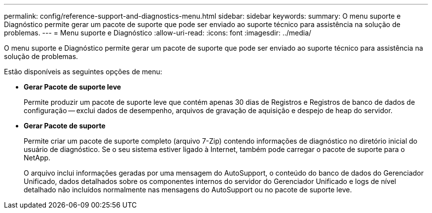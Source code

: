 ---
permalink: config/reference-support-and-diagnostics-menu.html 
sidebar: sidebar 
keywords:  
summary: O menu suporte e Diagnóstico permite gerar um pacote de suporte que pode ser enviado ao suporte técnico para assistência na solução de problemas. 
---
= Menu suporte e Diagnóstico
:allow-uri-read: 
:icons: font
:imagesdir: ../media/


[role="lead"]
O menu suporte e Diagnóstico permite gerar um pacote de suporte que pode ser enviado ao suporte técnico para assistência na solução de problemas.

Estão disponíveis as seguintes opções de menu:

* *Gerar Pacote de suporte leve*
+
Permite produzir um pacote de suporte leve que contém apenas 30 dias de Registros e Registros de banco de dados de configuração -- exclui dados de desempenho, arquivos de gravação de aquisição e despejo de heap do servidor.

* *Gerar Pacote de suporte*
+
Permite criar um pacote de suporte completo (arquivo 7-Zip) contendo informações de diagnóstico no diretório inicial do usuário de diagnóstico. Se o seu sistema estiver ligado à Internet, também pode carregar o pacote de suporte para o NetApp.

+
O arquivo inclui informações geradas por uma mensagem do AutoSupport, o conteúdo do banco de dados do Gerenciador Unificado, dados detalhados sobre os componentes internos do servidor do Gerenciador Unificado e logs de nível detalhado não incluídos normalmente nas mensagens do AutoSupport ou no pacote de suporte leve.


